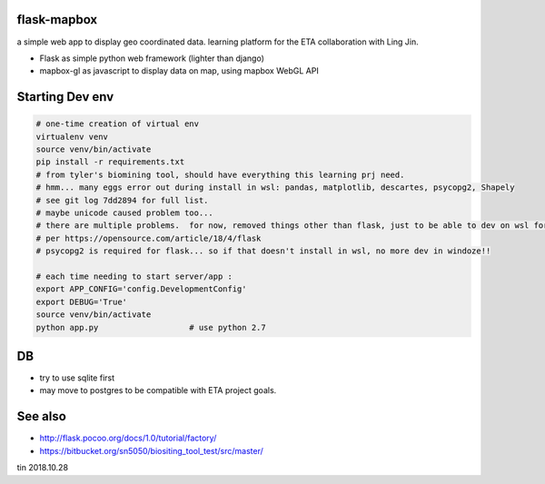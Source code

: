 
flask-mapbox
------------

a simple web app to display geo coordinated data.
learning platform for the ETA collaboration with Ling Jin.

* Flask as simple python web framework (lighter than django)
* mapbox-gl as javascript to display data on map, using mapbox WebGL API


Starting Dev env
----------------

.. code-block:: bash

	# one-time creation of virtual env
	virtualenv venv
	source venv/bin/activate 
	pip install -r requirements.txt 
	# from tyler's biomining tool, should have everything this learning prj need.
	# hmm... many eggs error out during install in wsl: pandas, matplotlib, descartes, psycopg2, Shapely
	# see git log 7dd2894 for full list. 
	# maybe unicode caused problem too...
	# there are multiple problems.  for now, removed things other than flask, just to be able to dev on wsl for a bit
	# per https://opensource.com/article/18/4/flask
	# psycopg2 is required for flask... so if that doesn't install in wsl, no more dev in windoze!!

	# each time needing to start server/app :
	export APP_CONFIG='config.DevelopmentConfig'
	export DEBUG='True'
	source venv/bin/activate 
	python app.py			# use python 2.7




DB
--

* try to use sqlite first
* may move to postgres to be compatible with ETA project goals.


See also
--------

* http://flask.pocoo.org/docs/1.0/tutorial/factory/
* https://bitbucket.org/sn5050/biositing_tool_test/src/master/



tin
2018.10.28

